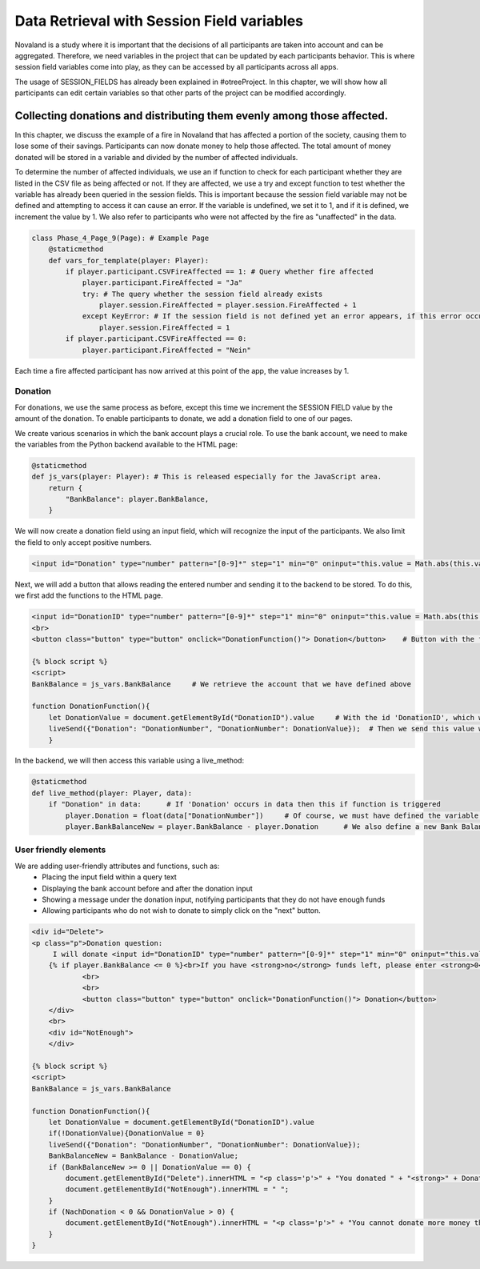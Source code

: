 ============================================
Data Retrieval with Session Field variables
============================================

Novaland is a study where it is important that the decisions of all participants are taken into account and can be aggregated.
Therefore, we need variables in the project that can be updated by each participants behavior. This is where session field variables come into play, as they can be accessed by all participants across all apps.

The usage of SESSION_FIELDS has already been explained in #otreeProject.
In this chapter, we will show how all participants can edit certain variables so that other parts of the project can be modified accordingly.

Collecting donations and distributing them evenly among those affected.
=========================================================================

In this chapter, we discuss the example of a fire in Novaland that has affected a portion of the society, causing them to lose some of their savings.
Participants can now donate money to help those affected.
The total amount of money donated will be stored in a variable and divided by the number of affected individuals.

To determine the number of affected individuals, we use an if function to check for each participant whether they are listed in the CSV file as being affected or not. If they are affected, we use a try and except function to test whether the variable has already been queried in the session fields.
This is important because the session field variable may not be defined and attempting to access it can cause an error.
If the variable is undefined, we set it to 1, and if it is defined, we increment the value by 1.
We also refer to participants who were not affected by the fire as "unaffected" in the data.

.. code-block:: console

    class Phase_4_Page_9(Page): # Example Page
        @staticmethod
        def vars_for_template(player: Player):
            if player.participant.CSVFireAffected == 1: # Query whether fire affected
                player.participant.FireAffected = "Ja"
                try: # The query whether the session field already exists
                    player.session.FireAffected = player.session.FireAffected + 1
                except KeyError: # If the session field is not defined yet an error appears, if this error occurs we give the session field the value 1
                    player.session.FireAffected = 1
            if player.participant.CSVFireAffected == 0:
                player.participant.FireAffected = "Nein"

Each time a fire affected participant has now arrived at this point of the app, the value increases by 1.

Donation
___________________

For donations, we use the same process as before, except this time we increment the SESSION FIELD value by the amount of the donation.
To enable participants to donate, we add a donation field to one of our pages.

We create various scenarios in which the bank account plays a crucial role.
To use the bank account, we need to make the variables from the Python backend available to the HTML page:

.. code-block:: console

    @staticmethod
    def js_vars(player: Player): # This is released especially for the JavaScript area.
        return {
            "BankBalance": player.BankBalance,
        }

We will now create a donation field using an input field, which will recognize the input of the participants.
We also limit the field to only accept positive numbers.

.. code-block:: console

    <input id="Donation" type="number" pattern="[0-9]*" step="1" min="0" oninput="this.value = Math.abs(this.value)">

Next, we will add a button that allows reading the entered number and sending it to the backend to be stored.
To do this, we first add the functions to the HTML page.

.. code-block:: console

    <input id="DonationID" type="number" pattern="[0-9]*" step="1" min="0" oninput="this.value = Math.abs(this.value)">
    <br>
    <button class="button" type="button" onclick="DonationFunction()"> Donation</button>    # Button with the function 'DonationFunction()', which is triggered when the button is pressed.

    {% block script %}
    <script>
    BankBalance = js_vars.BankBalance     # We retrieve the account that we have defined above

    function DonationFunction(){
        let DonationValue = document.getElementById("DonationID").value     # With the id 'DonationID', which we have given to the Input Field, we get Value of the input
        liveSend({"Donation": "DonationNumber", "DonationNumber": DonationValue});  # Then we send this value with the Live Send function to the backend
        }

In the backend, we will then access this variable using a live_method:

.. code-block:: console

    @staticmethod
    def live_method(player: Player, data):
        if "Donation" in data:      # If 'Donation' occurs in data then this if function is triggered
            player.Donation = float(data["DonationNumber"])     # Of course, we must have defined the variable 'Donation' in the player model in advance, so that we can now give it a value.
            player.BankBalanceNew = player.BankBalance - player.Donation      # We also define a new Bank Balance value, which reflects the old Bank Balance but with deduction of the donation.


User friendly elements
__________________________

We are adding user-friendly attributes and functions, such as:
    - Placing the input field within a query text
    - Displaying the bank account before and after the donation input
    - Showing a message under the donation input, notifying participants that they do not have enough funds
    - Allowing participants who do not wish to donate to simply click on the "next" button.

.. code-block:: console

    <div id="Delete">
    <p class="p">Donation question:
         I will donate <input id="DonationID" type="number" pattern="[0-9]*" step="1" min="0" oninput="this.value = Math.abs(this.value)"> Novas </p>
        {% if player.BankBalance <= 0 %}<br>If you have <strong>no</strong> funds left, please enter <strong>0</strong> in the field.{% endif %}
                <br>
                <br>
                <button class="button" type="button" onclick="DonationFunction()"> Donation</button>
        </div>
        <br>
        <div id="NotEnough">
        </div>

    {% block script %}
    <script>
    BankBalance = js_vars.BankBalance

    function DonationFunction(){
        let DonationValue = document.getElementById("DonationID").value
        if(!DonationValue){DonationValue = 0}
        liveSend({"Donation": "DonationNumber", "DonationNumber": DonationValue});
        BankBalanceNew = BankBalance - DonationValue;
        if (BankBalanceNew >= 0 || DonationValue == 0) {
            document.getElementById("Delete").innerHTML = "<p class='p'>" + "You donated " + "<strong>" + Donation + " Novas" + "</strong>" + " Novas" + "<br>" + "You still have " +"<strong>" + BankBalanceNew + " Novas" + "</strong>" + " left." + "</p>" + "<button class='button' type='button' onclick='Next()'> Continue </button>";
            document.getElementById("NotEnough").innerHTML = " ";
        }
        if (NachDonation < 0 && DonationValue > 0) {
            document.getElementById("NotEnough").innerHTML = "<p class='p'>" + "You cannot donate more money than you have." + "</p>";
        }
    }


